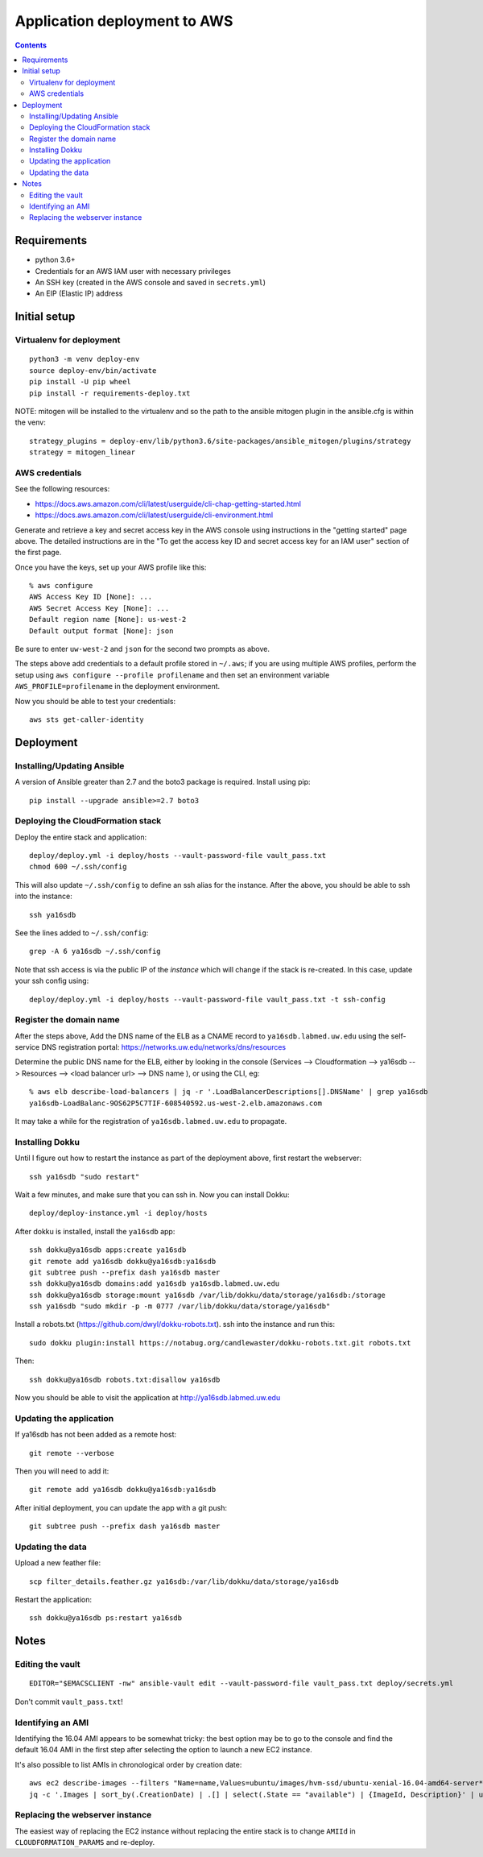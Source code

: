 ===============================
 Application deployment to AWS
===============================

.. contents::

Requirements
============

* python 3.6+
* Credentials for an AWS IAM user with necessary privileges
* An SSH key (created in the AWS console and saved in ``secrets.yml``)
* An EIP (Elastic IP) address

Initial setup
=============

Virtualenv for deployment
-------------------------

::

   python3 -m venv deploy-env
   source deploy-env/bin/activate
   pip install -U pip wheel
   pip install -r requirements-deploy.txt

NOTE: mitogen will be installed to the virtualenv and so the path to the ansible mitogen plugin in the ansible.cfg is within the venv::

  strategy_plugins = deploy-env/lib/python3.6/site-packages/ansible_mitogen/plugins/strategy
  strategy = mitogen_linear

AWS credentials
---------------

See the following resources:

* https://docs.aws.amazon.com/cli/latest/userguide/cli-chap-getting-started.html
* https://docs.aws.amazon.com/cli/latest/userguide/cli-environment.html

Generate and retrieve a key and secret access key in the AWS console
using instructions in the "getting started" page above. The detailed
instructions are in the "To get the access key ID and secret access
key for an IAM user" section of the first page.

Once you have the keys, set up your AWS profile like this::

  % aws configure
  AWS Access Key ID [None]: ...
  AWS Secret Access Key [None]: ...
  Default region name [None]: us-west-2
  Default output format [None]: json

Be sure to enter ``uw-west-2`` and ``json`` for the second two prompts
as above.

The steps above add credentials to a default profile stored in
``~/.aws``; if you are using multiple AWS profiles, perform the setup
using ``aws configure --profile profilename`` and then set an environment
variable ``AWS_PROFILE=profilename`` in the deployment environment.

Now you should be able to test your credentials::

  aws sts get-caller-identity


Deployment
==========

Installing/Updating Ansible
---------------------------

A version of Ansible greater than 2.7 and the boto3 package is required.
Install using pip::

  pip install --upgrade ansible>=2.7 boto3

Deploying the CloudFormation stack
----------------------------------

Deploy the entire stack and application::

  deploy/deploy.yml -i deploy/hosts --vault-password-file vault_pass.txt
  chmod 600 ~/.ssh/config

This will also update ``~/.ssh/config`` to define an ssh alias for the
instance.  After the above, you should be able to ssh into the
instance::

  ssh ya16sdb

See the lines added to ``~/.ssh/config``::

  grep -A 6 ya16sdb ~/.ssh/config

Note that ssh access is via the public IP of the *instance* which will
change if the stack is re-created. In this case, update your ssh
config using::

  deploy/deploy.yml -i deploy/hosts --vault-password-file vault_pass.txt -t ssh-config

Register the domain name
------------------------

After the steps above, Add the DNS name of the ELB as a CNAME record to
``ya16sdb.labmed.uw.edu`` using the self-service DNS registration
portal: https://networks.uw.edu/networks/dns/resources

Determine the public DNS name for the ELB, either by looking in the
console (Services --> Cloudformation --> ya16sdb --> Resources -->
<load balancer url> --> DNS name ), or using the CLI, eg::

  % aws elb describe-load-balancers | jq -r '.LoadBalancerDescriptions[].DNSName' | grep ya16sdb
  ya16sdb-LoadBalanc-9OS62P5C7TIF-608540592.us-west-2.elb.amazonaws.com

It may take a while for the registration of ``ya16sdb.labmed.uw.edu`` to propagate.

Installing Dokku
----------------

Until I figure out how to restart the instance as part of the
deployment above, first restart the webserver::

  ssh ya16sdb "sudo restart"

Wait a few minutes, and make sure that you can ssh in. Now you can install Dokku::

  deploy/deploy-instance.yml -i deploy/hosts

After dokku is installed, install the ``ya16sdb`` app::

  ssh dokku@ya16sdb apps:create ya16sdb
  git remote add ya16sdb dokku@ya16sdb:ya16sdb
  git subtree push --prefix dash ya16sdb master
  ssh dokku@ya16sdb domains:add ya16sdb ya16sdb.labmed.uw.edu
  ssh dokku@ya16sdb storage:mount ya16sdb /var/lib/dokku/data/storage/ya16sdb:/storage
  ssh ya16sdb "sudo mkdir -p -m 0777 /var/lib/dokku/data/storage/ya16sdb"

Install a robots.txt (https://github.com/dwyl/dokku-robots.txt). ssh into the instance and run this::

  sudo dokku plugin:install https://notabug.org/candlewaster/dokku-robots.txt.git robots.txt

Then::

  ssh dokku@ya16sdb robots.txt:disallow ya16sdb

Now you should be able to visit the application at
http://ya16sdb.labmed.uw.edu

Updating the application
------------------------

If ya16sdb has not been added as a remote host::

  git remote --verbose

Then you will need to add it::

  git remote add ya16sdb dokku@ya16sdb:ya16sdb

After initial deployment, you can update the app with a git push::

  git subtree push --prefix dash ya16sdb master

Updating the data
-----------------

Upload a new feather file::

  scp filter_details.feather.gz ya16sdb:/var/lib/dokku/data/storage/ya16sdb

Restart the application::

  ssh dokku@ya16sdb ps:restart ya16sdb


Notes
=====

Editing the vault
-----------------
::

  EDITOR="$EMACSCLIENT -nw" ansible-vault edit --vault-password-file vault_pass.txt deploy/secrets.yml

Don't commit ``vault_pass.txt``!

Identifying an AMI
------------------

Identifying the 16.04 AMI appears to be somewhat tricky: the best
option may be to go to the console and find the default 16.04 AMI in
the first step after selecting the option to launch a new EC2
instance.

It's also possible to list AMIs in chronological order by creation date::

  aws ec2 describe-images --filters "Name=name,Values=ubuntu/images/hvm-ssd/ubuntu-xenial-16.04-amd64-server*" | \
  jq -c '.Images | sort_by(.CreationDate) | .[] | select(.State == "available") | {ImageId, Description}' | uniq | tail -n 10

Replacing the webserver instance
--------------------------------

The easiest way of replacing the EC2 instance without replacing the
entire stack is to change ``AMIId`` in ``CLOUDFORMATION_PARAMS`` and
re-deploy.
